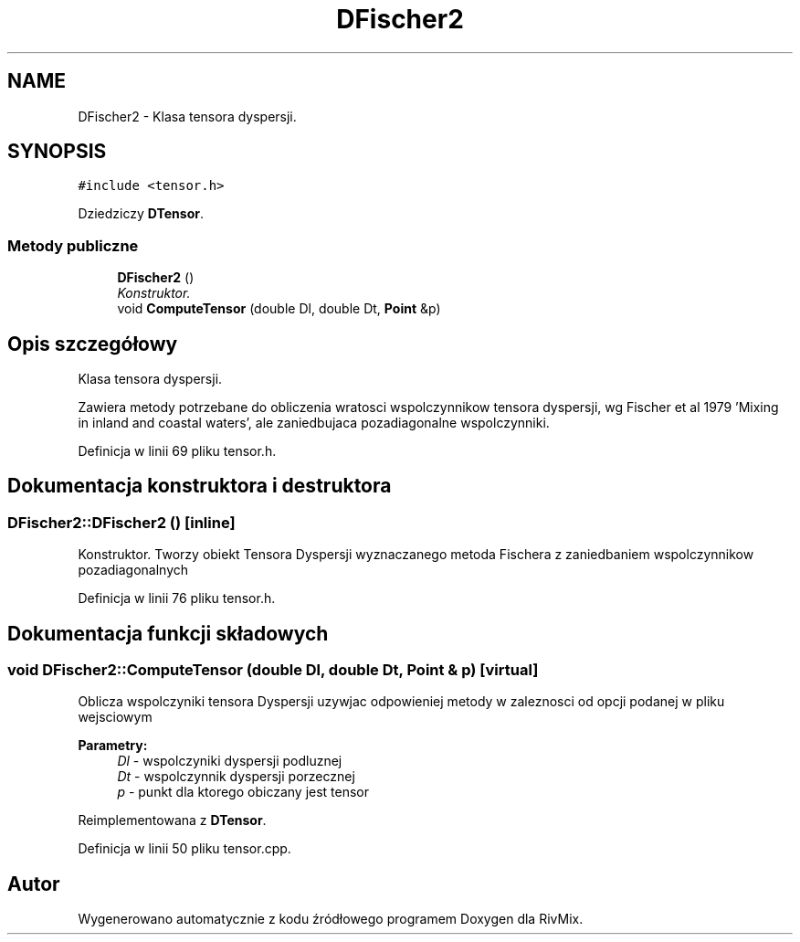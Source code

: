 .TH "DFischer2" 3 "Pn, 11 sty 2016" "Version 15.1" "RivMix" \" -*- nroff -*-
.ad l
.nh
.SH NAME
DFischer2 \- Klasa tensora dyspersji\&.  

.SH SYNOPSIS
.br
.PP
.PP
\fC#include <tensor\&.h>\fP
.PP
Dziedziczy \fBDTensor\fP\&.
.SS "Metody publiczne"

.in +1c
.ti -1c
.RI "\fBDFischer2\fP ()"
.br
.RI "\fIKonstruktor\&. \fP"
.ti -1c
.RI "void \fBComputeTensor\fP (double Dl, double Dt, \fBPoint\fP &p)"
.br
.in -1c
.SH "Opis szczegółowy"
.PP 
Klasa tensora dyspersji\&. 

Zawiera metody potrzebane do obliczenia wratosci wspolczynnikow tensora dyspersji, wg Fischer et al 1979 'Mixing in inland and coastal waters', ale zaniedbujaca pozadiagonalne wspolczynniki\&. 
.PP
Definicja w linii 69 pliku tensor\&.h\&.
.SH "Dokumentacja konstruktora i destruktora"
.PP 
.SS "DFischer2::DFischer2 ()\fC [inline]\fP"

.PP
Konstruktor\&. Tworzy obiekt Tensora Dyspersji wyznaczanego metoda Fischera z zaniedbaniem wspolczynnikow pozadiagonalnych 
.PP
Definicja w linii 76 pliku tensor\&.h\&.
.SH "Dokumentacja funkcji składowych"
.PP 
.SS "void DFischer2::ComputeTensor (double Dl, double Dt, \fBPoint\fP & p)\fC [virtual]\fP"
Oblicza wspolczyniki tensora Dyspersji uzywjac odpowieniej metody w zaleznosci od opcji podanej w pliku wejsciowym 
.PP
\fBParametry:\fP
.RS 4
\fIDl\fP - wspolczyniki dyspersji podluznej 
.br
\fIDt\fP - wspolczynnik dyspersji porzecznej 
.br
\fIp\fP - punkt dla ktorego obiczany jest tensor 
.RE
.PP

.PP
Reimplementowana z \fBDTensor\fP\&.
.PP
Definicja w linii 50 pliku tensor\&.cpp\&.

.SH "Autor"
.PP 
Wygenerowano automatycznie z kodu źródłowego programem Doxygen dla RivMix\&.
